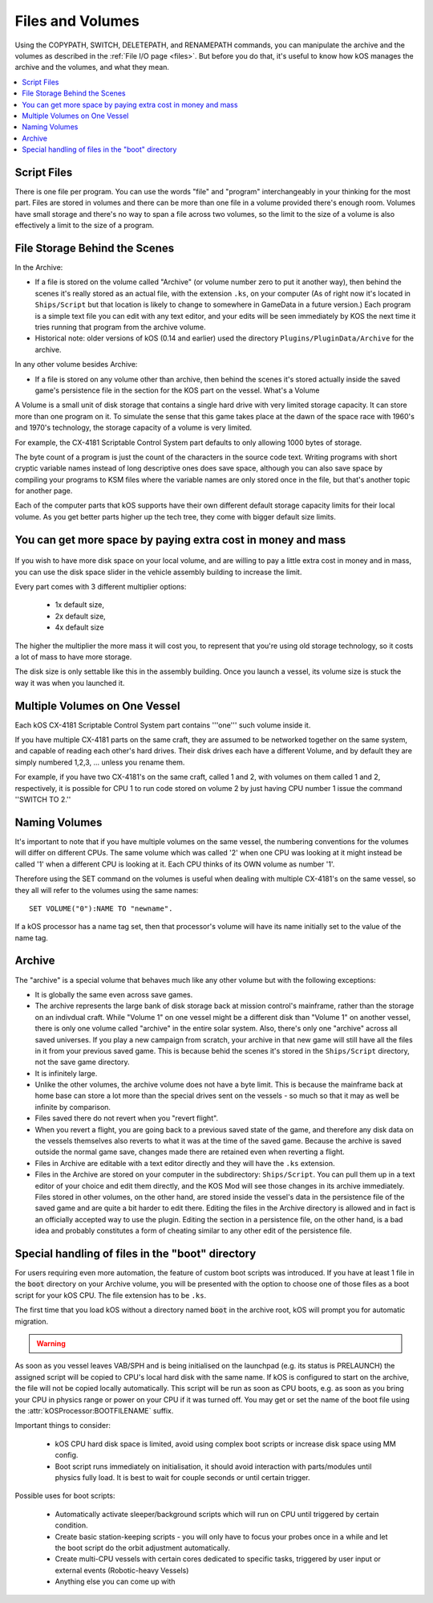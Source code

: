 .. _volumes:


Files and Volumes
=================

Using the COPYPATH, SWITCH, DELETEPATH, and RENAMEPATH commands, you can manipulate the archive and the volumes as described in the :ref:`File I/O page <files>`. But before you do that, it's useful to know how kOS manages the archive and the volumes, and what they mean.

.. contents::
    :local:
    :depth: 2

Script Files
------------

There is one file per program. You can use the words "file" and "program" interchangeably in your thinking for the most part. Files are stored in volumes and there can be more than one file in a volume provided there's enough room. Volumes have small storage and there's no way to span a file across two volumes, so the limit to the size of a volume is also effectively a limit to the size of a program.

File Storage Behind the Scenes
------------------------------

In the Archive:

-  If a file is stored on the volume called "Archive" (or volume number
   zero to put it another way), then behind the scenes it's really
   stored as an actual file, with the extension ``.ks``, on your
   computer (As of right now it's located in ``Ships/Script`` but that
   location is likely to change to somewhere in GameData in a future
   version.) Each program is a simple text file you can edit with any
   text editor, and your edits will be seen immediately by KOS the next
   time it tries running that program from the archive volume.

-  Historical note: older versions of kOS (0.14 and earlier) used the
   directory ``Plugins/PluginData/Archive`` for the archive.

In any other volume besides Archive:

-  If a file is stored on any volume other than archive, then behind the
   scenes it's stored actually inside the saved game's persistence file
   in the section for the KOS part on the vessel.
   What's a Volume

A Volume is a small unit of disk storage that contains a single hard
drive with very limited storage capacity. It can store more than one
program on it. To simulate the sense that this game takes place at the
dawn of the space race with 1960's and 1970's technology, the storage
capacity of a volume is very limited.

For example, the CX-4181 Scriptable Control System part defaults to only
allowing 1000 bytes of storage.

The byte count of a program is just the
count of the characters in the source code text. Writing programs with
short cryptic variable names instead of long descriptive ones does save
space, although you can also save space by compiling your programs to
KSM files where the variable names are only stored once in the file, but
that's another topic for another page.

Each of the computer parts that kOS supports have their own different default
storage capacity limits for their local volume.  As you get better parts
higher up the tech tree, they come with bigger default size limits.

You can get more space by paying extra cost in money and mass
-------------------------------------------------------------

.. figure:: /_images/general/disk_space_slider.png

If you wish to have more disk space on your local volume, and are willing to
pay a little extra cost in money and in mass, you can use the disk space
slider in the vehicle assembly building to increase the limit.

Every part comes with 3 different multiplier options:

  * 1x default size,
  * 2x default size,
  * 4x default size

The higher the multiplier the more mass it will
cost you, to represent that you're using old storage technology,
so it costs a lot of mass to have more storage.

The disk size is only settable like this in the assembly building.  Once
you launch a vessel, its volume size is stuck the way it was when you
launched it.

Multiple Volumes on One Vessel
------------------------------

Each kOS CX-4181 Scriptable Control System part contains '''one''' such
volume inside it.

If you have multiple CX-4181 parts on the same craft, they are assumed
to be networked together on the same system, and capable of reading each
other's hard drives. Their disk drives each have a different Volume, and
by default they are simply numbered 1,2,3, … unless you rename them.

For example, if you have two CX-4181's on the same craft, called 1 and
2, with volumes on them called 1 and 2, respectively, it is possible for
CPU 1 to run code stored on volume 2 by just having CPU number 1 issue
the command ''SWITCH TO 2.''

Naming Volumes
--------------

It's important to note that if you have multiple volumes on the same
vessel, the numbering conventions for the volumes will differ on
different CPUs. The same volume which was called '2' when one CPU was
looking at it might instead be called '1' when a different CPU is
looking at it. Each CPU thinks of its OWN volume as number '1'.

Therefore using the SET command on the volumes is useful when dealing
with multiple CX-4181's on the same vessel, so they all will refer to
the volumes using the same names::

  SET VOLUME("0"):NAME TO "newname".

If a kOS processor has a name tag set, then that processor's volume
will have its name initially set to the value of the name tag.

Archive
-------

The "archive" is a special volume that behaves much like any other
volume but with the following exceptions:

-  It is globally the same even across save games.
-  The archive represents the large bank of disk storage back at mission
   control's mainframe, rather than the storage on an indivdual craft.
   While "Volume 1" on one vessel might be a different disk than "Volume
   1" on another vessel, there is only one volume called "archive" in the
   entire solar system. Also, there's only one "archive" across all
   saved universes. If you play a new campaign from scratch, your
   archive in that new game will still have all the files in it from
   your previous saved game. This is because behid the scenes it's
   stored in the ``Ships/Script`` directory, not the save game directory.
-  It is infinitely large.
-  Unlike the other volumes, the archive volume does not have a byte
   limit. This is because the mainframe back at home base can store a
   lot more than the special drives sent on the vessels - so much so
   that it may as well be infinite by comparison.
-  Files saved there do not revert when you "revert flight".
-  When you revert a flight, you are going back to a previous saved
   state of the game, and therefore any disk data on the vessels
   themselves also reverts to what it was at the time of the saved game.
   Because the archive is saved outside the normal game save, changes
   made there are retained even when reverting a flight.
-  Files in Archive are editable with a text editor directly and they
   will have the ``.ks`` extension.
-  Files in the Archive are stored on your computer in the subdirectory:
   ``Ships/Script``. You can pull them up in a text editor of your
   choice and edit them directly, and the KOS Mod will see those changes
   in its archive immediately. Files stored in other volumes, on the
   other hand, are stored inside the vessel's data in the persistence
   file of the saved game and are quite a bit harder to edit there.
   Editing the files in the Archive directory is allowed and in fact is
   an officially accepted way to use the plugin. Editing the section in
   a persistence file, on the other hand, is a bad idea and probably
   constitutes a form of cheating similar to any other edit of the
   persistence file.

.. _boot:

Special handling of files in the "boot" directory
-------------------------------------------------

For users requiring even more automation, the feature of custom boot scripts
was introduced. If you have at least 1 file in the :code:`boot` directory on
your Archive volume, you will be presented with the option to choose one of
those files as a boot script for your kOS CPU. The file extension has to be ``.ks``.


.. image:: http://i.imgur.com/05kp7Sy.jpg

The first time that you load kOS without a directory named
:code:`boot` in the archive root, kOS will prompt you for automatic
migration.

.. warning::
    .. versionadded:: v1.0.0
        Older versions of kOS used file names starting with the word "boot" to
        determine which files should be considered as boot files.  When support
        was added for directories, it made sense to instead use a directory
        named :code:`boot`.  Care was taken to maximize backwards compatibility:
        if an existing craft file is opened in the editor, kOS will first look
        for the saved boot file name in the boot directory, then it will check
        the archive root, and finally it will check the boot directory again
        after stripping :code:`boot` or :code:`boot_` from the beginning of the name.
        Vessels in flight will continue to work with the existing structure, so
        long as :attr:`CONFIG:ARCH` is set to false.  If :attr:`CONFIG:ARCH` is
        set to true, you will need to leave copies of the originally named boot
        files in your archive root for ships already in flight to access.

As soon as you vessel leaves VAB/SPH and is being initialised on the launchpad
(e.g. its status is PRELAUNCH) the assigned script will be copied to CPU's
local hard disk with the same name.  If kOS is configured to start on the
archive, the file will not be copied locally automatically. This script will
be run as soon as CPU boots, e.g. as soon as you bring your CPU in physics
range or power on your CPU if it was turned off.  You may get or set the name
of the boot file using the :attr:`kOSProcessor:BOOTFILENAME` suffix.

Important things to consider:

  * kOS CPU hard disk space is limited, avoid using complex boot scripts or increase disk space using MM config.
  * Boot script runs immediately on initialisation, it should avoid interaction with parts/modules until physics fully load. It is best to wait for couple seconds or until certain trigger.

Possible uses for boot scripts:

  * Automatically activate sleeper/background scripts which will run on CPU until triggered by certain condition.
  * Create basic station-keeping scripts - you will only have to focus your probes once in a while and let the boot script do the orbit adjustment automatically.
  * Create multi-CPU vessels with certain cores dedicated to specific tasks, triggered by user input or external events (Robotic-heavy Vessels)
  * Anything else you can come up with
